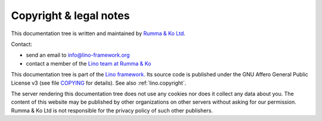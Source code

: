 .. this document is maintained in book and copied to lf, cg, ug and hg

=======================
Copyright & legal notes
=======================

This documentation tree is written and maintained by `Rumma & Ko Ltd
<https://www.saffre-rumma.net>`__.

Contact:

- send an email to info@lino-framework.org
- contact a member of the `Lino team at Rumma & Ko <https://www.saffre-rumma.net/team/>`__

.. Or contact any of the organizations and individuals who use Lino or contribute
   to it.

.. For non-technical and commercial information about Lino
   please contact :doc:`rumma`.

.. Subscribe to one of our mailing lists:
   `news <https://lino-framework.org/cgi-bin/mailman/listinfo/news>`__
   or
   `lino-developers <https://lino-framework.org/cgi-bin/mailman/listinfo/lino-developers>`__.

.. - We are on `lino-core:matrix.org <https://matrix.to/#/#lino-core:matrix.org?via=matrix.org>`__


This documentation tree is part of the `Lino framework
<http://www.lino-framework.org>`__. Its source code is published under the GNU
Affero General Public License v3 (see file `COPYING
<https://gitlab.com/lino-framework/book/-/blob/master/COPYING>`__ for details).
See also :ref:`lino.copyright`.

The server rendering this documentation tree does not use any cookies nor does
it collect any data about you. The content of this website may be published by
other organizations on other servers without asking for our permission.  Rumma &
Ko Ltd is not responsible for the privacy policy of such other publishers.
